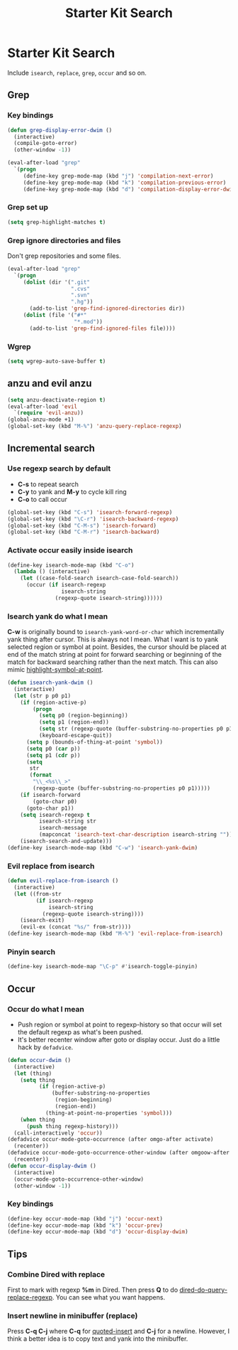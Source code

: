 #+TITLE: Starter Kit Search
#+OPTIONS: toc:nil num:nil ^:nil

* Starter Kit Search

Include =isearch=, =replace=, =grep=, =occur= and so on.

** Grep
*** Key bindings

#+begin_src emacs-lisp
(defun grep-display-error-dwim ()
  (interactive)
  (compile-goto-error)
  (other-window -1))

(eval-after-load "grep"
  `(progn
     (define-key grep-mode-map (kbd "j") 'compilation-next-error)
     (define-key grep-mode-map (kbd "k") 'compilation-previous-error)
     (define-key grep-mode-map (kbd "d") 'compilation-display-error-dwim)))
#+end_src

*** Grep set up

#+begin_src emacs-lisp
(setq grep-highlight-matches t)
#+end_src

*** Grep ignore directories and files

Don't grep repositories and some files.
#+BEGIN_SRC emacs-lisp
(eval-after-load "grep"
  `(progn
     (dolist (dir '(".git"
                    ".cvs"
                    ".svn"
                    ".hg"))
       (add-to-list 'grep-find-ignored-directories dir))
     (dolist (file '("#*"
                     "*.mod"))
       (add-to-list 'grep-find-ignored-files file))))
#+END_SRC

*** Wgrep

#+begin_src emacs-lisp
(setq wgrep-auto-save-buffer t)
#+end_src

** anzu and evil anzu

#+begin_src emacs-lisp
(setq anzu-deactivate-region t)
(eval-after-load 'evil
  `(require 'evil-anzu))
(global-anzu-mode +1)
(global-set-key (kbd "M-%") 'anzu-query-replace-regexp)
#+end_src

** Incremental search
*** Use regexp search by default

+ *C-s* to repeat search
+ *C-y* to yank and *M-y* to cycle kill ring
+ *C-o* to call occur
#+begin_src emacs-lisp
(global-set-key (kbd "C-s") 'isearch-forward-regexp)
(global-set-key (kbd "\C-r") 'isearch-backward-regexp)
(global-set-key (kbd "C-M-s") 'isearch-forward)
(global-set-key (kbd "C-M-r") 'isearch-backward)
#+end_src

*** Activate occur easily inside isearch

#+begin_src emacs-lisp
(define-key isearch-mode-map (kbd "C-o")
  (lambda () (interactive)
    (let ((case-fold-search isearch-case-fold-search))
      (occur (if isearch-regexp
                 isearch-string
               (regexp-quote isearch-string))))))
#+end_src

*** Isearch yank do what I mean

*C-w* is originally bound to =isearch-yank-word-or-char= which incrementally
yank thing after cursor. This is always not I mean. What I want is to yank
selected region or symbol at point. Besides, the cursor should be placed at
end of the match string at point for forward searching or beginning of the
match for backward searching rather than the next match. This can also
mimic [[help:highlight-symbol-at-point][highlight-symbol-at-point]].
#+begin_src emacs-lisp
(defun isearch-yank-dwim ()
  (interactive)
  (let (str p p0 p1)
    (if (region-active-p)
        (progn
          (setq p0 (region-beginning))
          (setq p1 (region-end))
          (setq str (regexp-quote (buffer-substring-no-properties p0 p1)))
          (keyboard-escape-quit))
      (setq p (bounds-of-thing-at-point 'symbol))
      (setq p0 (car p))
      (setq p1 (cdr p))
      (setq
       str
       (format
        "\\_<%s\\_>"
        (regexp-quote (buffer-substring-no-properties p0 p1)))))
    (if isearch-forward
        (goto-char p0)
      (goto-char p1))
    (setq isearch-regexp t
          isearch-string str
          isearch-message
          (mapconcat 'isearch-text-char-description isearch-string ""))
    (isearch-search-and-update)))
(define-key isearch-mode-map (kbd "C-w") 'isearch-yank-dwim)
#+end_src

*** Evil replace from isearch

#+begin_src emacs-lisp
(defun evil-replace-from-isearch ()
  (interactive)
  (let ((from-str
         (if isearch-regexp
             isearch-string
           (regexp-quote isearch-string))))
    (isearch-exit)
    (evil-ex (concat "%s/" from-str))))
(define-key isearch-mode-map (kbd "M-%") 'evil-replace-from-isearch)
#+end_src

*** Pinyin search

#+begin_src emacs-lisp
(define-key isearch-mode-map "\C-p" #'isearch-toggle-pinyin)
#+end_src

** Occur
*** Occur do what I mean

+ Push region or symbol at point to regexp-history so that occur will set the
  default regexp as what's been pushed.
+ It's better recenter window after goto or display occur. Just do a little
  hack by =defadvice=.

#+begin_src emacs-lisp
(defun occur-dwim ()
  (interactive)
  (let (thing)
    (setq thing
          (if (region-active-p)
              (buffer-substring-no-properties
               (region-beginning)
               (region-end))
            (thing-at-point-no-properties 'symbol)))
    (when thing
      (push thing regexp-history)))
  (call-interactively 'occur))
(defadvice occur-mode-goto-occurrence (after omgo-after activate)
  (recenter))
(defadvice occur-mode-goto-occurrence-other-window (after omgoow-after activate)
  (recenter))
(defun occur-display-dwim ()
  (interactive)
  (occur-mode-goto-occurrence-other-window)
  (other-window -1))
#+end_src

*** Key bindings

#+begin_src emacs-lisp
(define-key occur-mode-map (kbd "j") 'occur-next)
(define-key occur-mode-map (kbd "k") 'occur-prev)
(define-key occur-mode-map (kbd "d") 'occur-display-dwim)
#+end_src

** Tips
*** Combine Dired with replace

First to mark with regexp *%m* in Dired. Then press *Q* to do
[[help:dired-do-query-replace-regexp][dired-do-query-replace-regexp]]. You can see what you want happens.

*** Insert newline in minibuffer (replace)

Press *C-q C-j* where *C-q* for [[help:quoted-insert][quoted-insert]] and *C-j* for a
newline. However, I think a better idea is to copy text and yank into the
minibuffer.
